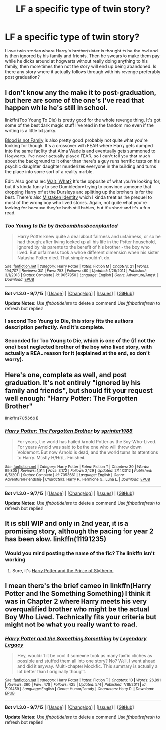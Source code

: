 #+TITLE: LF a specific type of twin story?

* LF a specific type of twin story?
:PROPERTIES:
:Author: Curzon88
:Score: 11
:DateUnix: 1449254109.0
:DateShort: 2015-Dec-04
:FlairText: Request
:END:
I love twin stories where Harry's brother/sister is thought to be the bwl and is then ignored by his family and friends. Then he swears to make them pay while he dicks around at hogwarts without really doing anything to his family, then more times then not the story will end up being abandoned. Is there any story where it actually follows through with his revenge preferably post graduation?


** I don't know any the make it to post-graduation, but here are some of the one's I've read that happen while he's still in school.

linkffn(Too Young To Die) is pretty good for the whole revenge thing. It's got some of the best dark magic stuff I've read in the fandom imo even if the writing is a little bit janky.

[[https://www.fanfiction.net/s/11589304/1/Blood-is-not-family][Blood is not Family]] is also pretty good, probably not quite what you're looking for though. It's a crossover with FEAR where Harry gets dumped into the same facility that Alma Wade is and eventually gets summoned to Hogwarts. I've never actually played FEAR, so I can't tell you that much about the background to it other than there's a guy runs horrific tests on his psychic daughter, daughter murderizes everyone in the building and turns the place into some sort of a reality marble.

Edit: Also gonna rec [[http://archiveofourown.org/works/1115311][Wait, What?]] It's the opposite of what you're looking for, but it's kinda funny to see Dumbledore trying to convince someone that dropping Harry off at the Dursleys and splitting up the brothers is for the best. There's also [[http://www.fanfiction.net/s/2861750/1/][Mistaken Identity]] which I kinda treat as the prequel to most of the wrong boy who lived stories. Again, not quite what you're looking for because they're both still babies, but it's short and it's a fun read.
:PROPERTIES:
:Score: 6
:DateUnix: 1449260703.0
:DateShort: 2015-Dec-04
:END:

*** [[http://www.fanfiction.net/s/9057950/1/][*/Too Young to Die/*]] by [[https://www.fanfiction.net/u/4573056/thebombhasbeenplanted][/thebombhasbeenplanted/]]

#+begin_quote
  Harry Potter knew quite a deal about fairness and unfairness, or so he had thought after living locked up all his life in the Potter household, ignored by his parents to the benefit of his brother - the boy who lived. But unfairness took a whole different dimension when his sister Natasha Potter died. That simply wouldn't do.
#+end_quote

^{/Site/: [[http://www.fanfiction.net/][fanfiction.net]] *|* /Category/: Harry Potter *|* /Rated/: Fiction M *|* /Chapters/: 21 *|* /Words/: 194,707 *|* /Reviews/: 381 *|* /Favs/: 753 *|* /Follows/: 460 *|* /Updated/: 1/26/2014 *|* /Published/: 3/1/2013 *|* /Status/: Complete *|* /id/: 9057950 *|* /Language/: English *|* /Genre/: Adventure/Angst *|* /Download/: [[http://www.p0ody-files.com/ff_to_ebook/mobile/makeEpub.php?id=9057950][EPUB]]}

--------------

*Bot v1.3.0 - 9/7/15* *|* [[[https://github.com/tusing/reddit-ffn-bot/wiki/Usage][Usage]]] | [[[https://github.com/tusing/reddit-ffn-bot/wiki/Changelog][Changelog]]] | [[[https://github.com/tusing/reddit-ffn-bot/issues/][Issues]]] | [[[https://github.com/tusing/reddit-ffn-bot/][GitHub]]]

*Update Notes:* Use /ffnbot!delete/ to delete a comment! Use /ffnbot!refresh/ to refresh bot replies!
:PROPERTIES:
:Author: FanfictionBot
:Score: 1
:DateUnix: 1449260772.0
:DateShort: 2015-Dec-04
:END:


*** I second Too Young to Die, this story fits the authors description perfectly. And it's complete.
:PROPERTIES:
:Author: Lukc
:Score: 1
:DateUnix: 1449261441.0
:DateShort: 2015-Dec-05
:END:


*** Seconded for Too Young to Die, which is one of the (if not the one) best neglected brother of the boy who lived story, with actually a REAL reason for it (explained at the end, so don't worry).
:PROPERTIES:
:Author: Lenrivk
:Score: 1
:DateUnix: 1449963154.0
:DateShort: 2015-Dec-13
:END:


** Here's one, complete as well, and post graduation. It's not entirely "ignored by his family and friends", but should fit your request well enough: "Harry Potter: The Forgotten Brother"

linkffn(7053661)
:PROPERTIES:
:Author: Starfox5
:Score: 3
:DateUnix: 1449311745.0
:DateShort: 2015-Dec-05
:END:

*** [[http://www.fanfiction.net/s/7053661/1/][*/Harry Potter: The Forgotten Brother/*]] by [[https://www.fanfiction.net/u/2936579/sprinter1988][/sprinter1988/]]

#+begin_quote
  For years, the world has hailed Arnold Potter as the Boy-Who-Lived. For years Arnold was said to be the one who will throw down Voldemort. But now Arnold is dead, and the world turns its attentions to Harry. Mostly H/Hr/L. Finished.
#+end_quote

^{/Site/: [[http://www.fanfiction.net/][fanfiction.net]] *|* /Category/: Harry Potter *|* /Rated/: Fiction T *|* /Chapters/: 30 *|* /Words/: 99,805 *|* /Reviews/: 1,814 *|* /Favs/: 3,172 *|* /Follows/: 2,129 *|* /Updated/: 2/14/2012 *|* /Published/: 6/5/2011 *|* /Status/: Complete *|* /id/: 7053661 *|* /Language/: English *|* /Genre/: Adventure/Friendship *|* /Characters/: Harry P., Hermione G., Luna L. *|* /Download/: [[http://www.p0ody-files.com/ff_to_ebook/mobile/makeEpub.php?id=7053661][EPUB]]}

--------------

*Bot v1.3.0 - 9/7/15* *|* [[[https://github.com/tusing/reddit-ffn-bot/wiki/Usage][Usage]]] | [[[https://github.com/tusing/reddit-ffn-bot/wiki/Changelog][Changelog]]] | [[[https://github.com/tusing/reddit-ffn-bot/issues/][Issues]]] | [[[https://github.com/tusing/reddit-ffn-bot/][GitHub]]]

*Update Notes:* Use /ffnbot!delete/ to delete a comment! Use /ffnbot!refresh/ to refresh bot replies!
:PROPERTIES:
:Author: FanfictionBot
:Score: 3
:DateUnix: 1449311788.0
:DateShort: 2015-Dec-05
:END:


** It is still WIP and only in 2nd year, it is a promising story, although the pacing for year 2 has been slow. linkffn(11191235)
:PROPERTIES:
:Author: Sillyminion
:Score: 2
:DateUnix: 1449279252.0
:DateShort: 2015-Dec-05
:END:

*** Would you mind posting the name of the fic? The linkffn isn't working
:PROPERTIES:
:Score: 1
:DateUnix: 1449314512.0
:DateShort: 2015-Dec-05
:END:

**** Sure, it's [[https://www.fanfiction.net/s/11191235/1/][Harry Potter and the Prince of Slytherin.]]
:PROPERTIES:
:Author: Sillyminion
:Score: 2
:DateUnix: 1449340013.0
:DateShort: 2015-Dec-05
:END:


** I mean there's the brief cameo in linkffn(Harry Potter and the Something Something) I think it was in Chapter 2 where Harry meets his very overqualified brother who might be the actual Boy Who Lived. Technically fits your criteria but might not be what you really want to read.
:PROPERTIES:
:Author: shinreimyu
:Score: 2
:DateUnix: 1449298299.0
:DateShort: 2015-Dec-05
:END:

*** [[http://www.fanfiction.net/s/7191459/1/][*/Harry Potter and the Something Something/*]] by [[https://www.fanfiction.net/u/1095870/Legendary-Legacy][/Legendary Legacy/]]

#+begin_quote
  Hey, wouldn't it be cool if someone took as many fanfic cliches as possible and stuffed them all into one story? No? Well, I went ahead and did it anyway. Multi-chapter Mockfic. This summary is actually a lot better than I originally thought.
#+end_quote

^{/Site/: [[http://www.fanfiction.net/][fanfiction.net]] *|* /Category/: Harry Potter *|* /Rated/: Fiction T *|* /Chapters/: 10 *|* /Words/: 26,891 *|* /Reviews/: 360 *|* /Favs/: 478 *|* /Follows/: 425 *|* /Updated/: 5/4 *|* /Published/: 7/18/2011 *|* /id/: 7191459 *|* /Language/: English *|* /Genre/: Humor/Parody *|* /Characters/: Harry P. *|* /Download/: [[http://www.p0ody-files.com/ff_to_ebook/mobile/makeEpub.php?id=7191459][EPUB]]}

--------------

*Bot v1.3.0 - 9/7/15* *|* [[[https://github.com/tusing/reddit-ffn-bot/wiki/Usage][Usage]]] | [[[https://github.com/tusing/reddit-ffn-bot/wiki/Changelog][Changelog]]] | [[[https://github.com/tusing/reddit-ffn-bot/issues/][Issues]]] | [[[https://github.com/tusing/reddit-ffn-bot/][GitHub]]]

*Update Notes:* Use /ffnbot!delete/ to delete a comment! Use /ffnbot!refresh/ to refresh bot replies!
:PROPERTIES:
:Author: FanfictionBot
:Score: 2
:DateUnix: 1449298384.0
:DateShort: 2015-Dec-05
:END:
